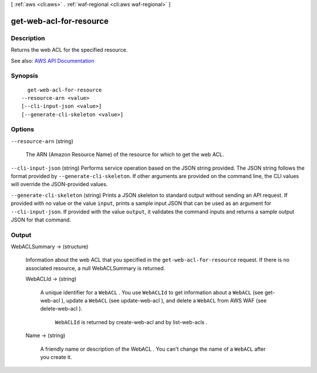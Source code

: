 [ :ref:`aws <cli:aws>` . :ref:`waf-regional <cli:aws waf-regional>` ]

.. _cli:aws waf-regional get-web-acl-for-resource:


************************
get-web-acl-for-resource
************************



===========
Description
===========



Returns the web ACL for the specified resource.



See also: `AWS API Documentation <https://docs.aws.amazon.com/goto/WebAPI/waf-regional-2016-11-28/GetWebACLForResource>`_


========
Synopsis
========

::

    get-web-acl-for-resource
  --resource-arn <value>
  [--cli-input-json <value>]
  [--generate-cli-skeleton <value>]




=======
Options
=======

``--resource-arn`` (string)


  The ARN (Amazon Resource Name) of the resource for which to get the web ACL.

  

``--cli-input-json`` (string)
Performs service operation based on the JSON string provided. The JSON string follows the format provided by ``--generate-cli-skeleton``. If other arguments are provided on the command line, the CLI values will override the JSON-provided values.

``--generate-cli-skeleton`` (string)
Prints a JSON skeleton to standard output without sending an API request. If provided with no value or the value ``input``, prints a sample input JSON that can be used as an argument for ``--cli-input-json``. If provided with the value ``output``, it validates the command inputs and returns a sample output JSON for that command.



======
Output
======

WebACLSummary -> (structure)

  

  Information about the web ACL that you specified in the ``get-web-acl-for-resource`` request. If there is no associated resource, a null WebACLSummary is returned.

  

  WebACLId -> (string)

    

    A unique identifier for a ``WebACL`` . You use ``WebACLId`` to get information about a ``WebACL`` (see  get-web-acl ), update a ``WebACL`` (see  update-web-acl ), and delete a ``WebACL`` from AWS WAF (see  delete-web-acl ).

     

     ``WebACLId`` is returned by  create-web-acl and by  list-web-acls .

    

    

  Name -> (string)

    

    A friendly name or description of the  WebACL . You can't change the name of a ``WebACL`` after you create it.

    

    

  

